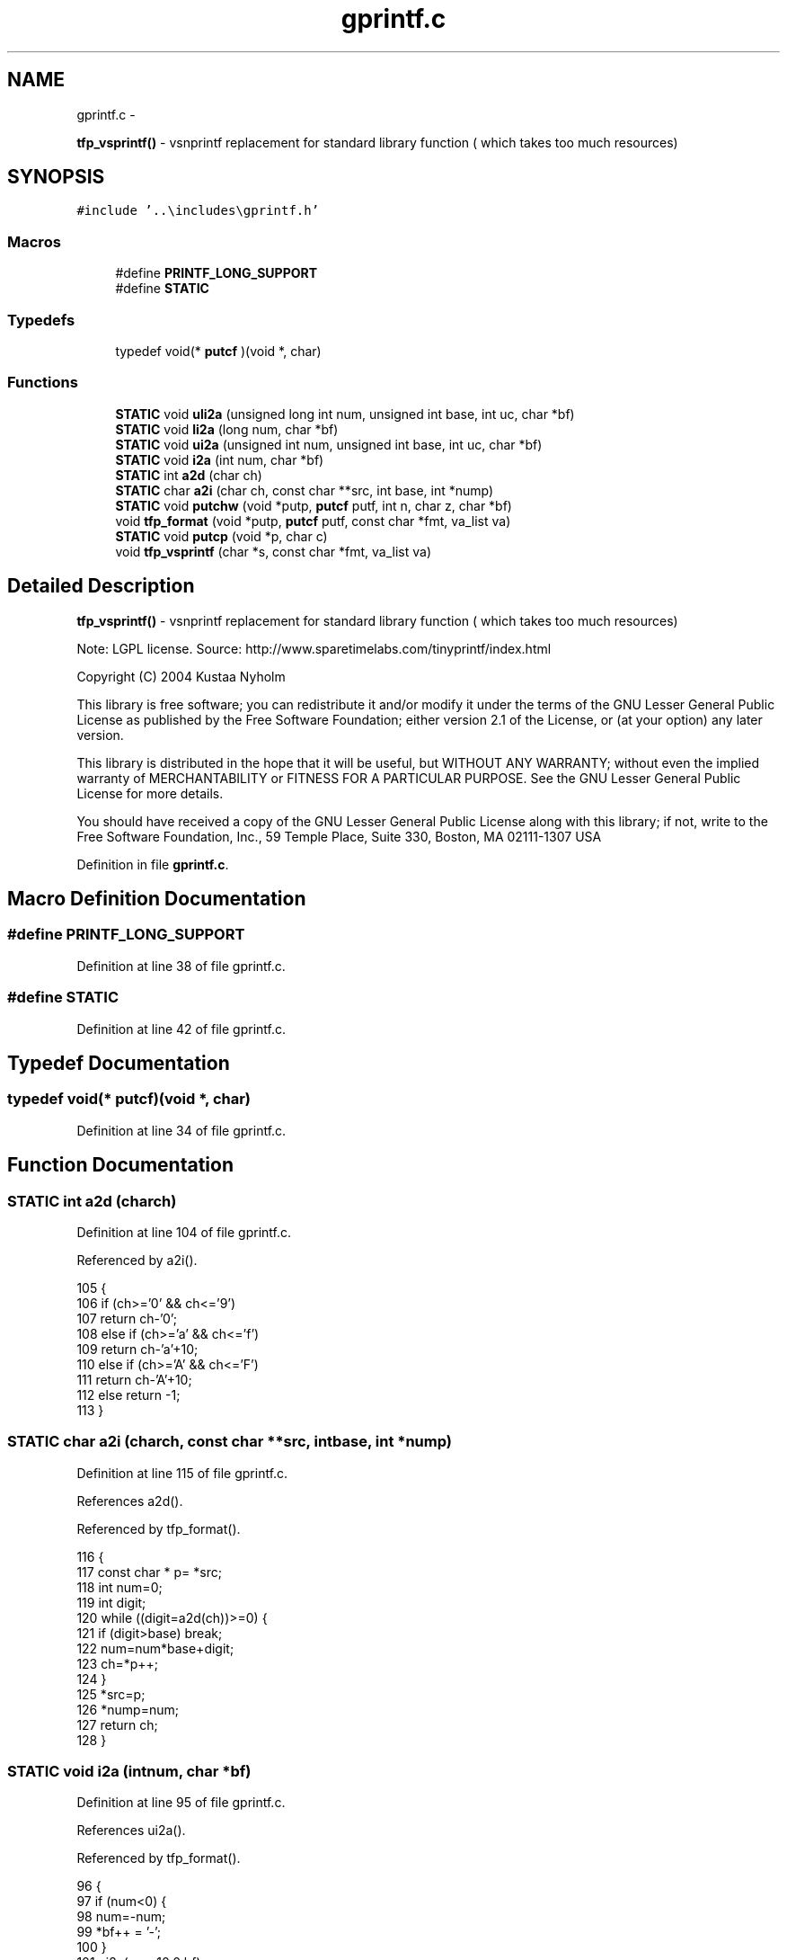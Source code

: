.TH "gprintf.c" 3 "Wed Oct 29 2014" "Version V0.0" "AQ0X" \" -*- nroff -*-
.ad l
.nh
.SH NAME
gprintf.c \- 
.PP
\fBtfp_vsprintf()\fP - vsnprintf replacement for standard library function ( which takes too much resources)  

.SH SYNOPSIS
.br
.PP
\fC#include '\&.\&.\\includes\\gprintf\&.h'\fP
.br

.SS "Macros"

.in +1c
.ti -1c
.RI "#define \fBPRINTF_LONG_SUPPORT\fP"
.br
.ti -1c
.RI "#define \fBSTATIC\fP"
.br
.in -1c
.SS "Typedefs"

.in +1c
.ti -1c
.RI "typedef void(* \fBputcf\fP )(void *, char)"
.br
.in -1c
.SS "Functions"

.in +1c
.ti -1c
.RI "\fBSTATIC\fP void \fBuli2a\fP (unsigned long int num, unsigned int base, int uc, char *bf)"
.br
.ti -1c
.RI "\fBSTATIC\fP void \fBli2a\fP (long num, char *bf)"
.br
.ti -1c
.RI "\fBSTATIC\fP void \fBui2a\fP (unsigned int num, unsigned int base, int uc, char *bf)"
.br
.ti -1c
.RI "\fBSTATIC\fP void \fBi2a\fP (int num, char *bf)"
.br
.ti -1c
.RI "\fBSTATIC\fP int \fBa2d\fP (char ch)"
.br
.ti -1c
.RI "\fBSTATIC\fP char \fBa2i\fP (char ch, const char **src, int base, int *nump)"
.br
.ti -1c
.RI "\fBSTATIC\fP void \fBputchw\fP (void *putp, \fBputcf\fP putf, int n, char z, char *bf)"
.br
.ti -1c
.RI "void \fBtfp_format\fP (void *putp, \fBputcf\fP putf, const char *fmt, va_list va)"
.br
.ti -1c
.RI "\fBSTATIC\fP void \fBputcp\fP (void *p, char c)"
.br
.ti -1c
.RI "void \fBtfp_vsprintf\fP (char *s, const char *fmt, va_list va)"
.br
.in -1c
.SH "Detailed Description"
.PP 
\fBtfp_vsprintf()\fP - vsnprintf replacement for standard library function ( which takes too much resources) 

Note: LGPL license\&. Source: http://www.sparetimelabs.com/tinyprintf/index.html
.PP
Copyright (C) 2004 Kustaa Nyholm
.PP
This library is free software; you can redistribute it and/or modify it under the terms of the GNU Lesser General Public License as published by the Free Software Foundation; either version 2\&.1 of the License, or (at your option) any later version\&.
.PP
This library is distributed in the hope that it will be useful, but WITHOUT ANY WARRANTY; without even the implied warranty of MERCHANTABILITY or FITNESS FOR A PARTICULAR PURPOSE\&. See the GNU Lesser General Public License for more details\&.
.PP
You should have received a copy of the GNU Lesser General Public License along with this library; if not, write to the Free Software Foundation, Inc\&., 59 Temple Place, Suite 330, Boston, MA 02111-1307 USA 
.PP
Definition in file \fBgprintf\&.c\fP\&.
.SH "Macro Definition Documentation"
.PP 
.SS "#define PRINTF_LONG_SUPPORT"

.PP
Definition at line 38 of file gprintf\&.c\&.
.SS "#define STATIC"

.PP
Definition at line 42 of file gprintf\&.c\&.
.SH "Typedef Documentation"
.PP 
.SS "typedef void(* putcf)(void *, char)"

.PP
Definition at line 34 of file gprintf\&.c\&.
.SH "Function Documentation"
.PP 
.SS "\fBSTATIC\fP int a2d (charch)"

.PP
Definition at line 104 of file gprintf\&.c\&.
.PP
Referenced by a2i()\&.
.PP
.nf
105     {
106     if (ch>='0' && ch<='9') 
107         return ch-'0';
108     else if (ch>='a' && ch<='f')
109         return ch-'a'+10;
110     else if (ch>='A' && ch<='F')
111         return ch-'A'+10;
112     else return -1;
113     }
.fi
.SS "\fBSTATIC\fP char a2i (charch, const char **src, intbase, int *nump)"

.PP
Definition at line 115 of file gprintf\&.c\&.
.PP
References a2d()\&.
.PP
Referenced by tfp_format()\&.
.PP
.nf
116     {
117     const char  * p= *src;
118     int num=0;
119     int digit;
120     while ((digit=a2d(ch))>=0) {
121         if (digit>base) break;
122         num=num*base+digit;
123         ch=*p++;
124         }
125     *src=p;
126     *nump=num;
127     return ch;
128     }
.fi
.SS "\fBSTATIC\fP void i2a (intnum, char *bf)"

.PP
Definition at line 95 of file gprintf\&.c\&.
.PP
References ui2a()\&.
.PP
Referenced by tfp_format()\&.
.PP
.nf
96     {
97     if (num<0) {
98         num=-num;
99         *bf++ = '-';
100         }
101     ui2a(num,10,0,bf);
102     }
.fi
.SS "\fBSTATIC\fP void li2a (longnum, char *bf)"

.PP
Definition at line 66 of file gprintf\&.c\&.
.PP
References uli2a()\&.
.PP
Referenced by tfp_format()\&.
.PP
.nf
67     {
68     if (num<0) {
69         num=-num;
70         *bf++ = '-';
71         }
72     uli2a(num,10,0,bf);
73     }
.fi
.SS "\fBSTATIC\fP void putchw (void *putp, \fBputcf\fPputf, intn, charz, char *bf)"

.PP
Definition at line 130 of file gprintf\&.c\&.
.PP
Referenced by tfp_format()\&.
.PP
.nf
131     {
132     char fc=z? '0' : ' ';
133     char ch;
134     char* p=bf;
135     while (*p++ && n > 0)
136         n--;
137     while (n-- > 0) 
138         putf(putp,fc);
139     while ((ch= *bf++))
140         putf(putp,ch);
141     }
.fi
.SS "\fBSTATIC\fP void putcp (void *p, charc)"

.PP
Definition at line 223 of file gprintf\&.c\&.
.PP
Referenced by tfp_vsprintf()\&.
.PP
.nf
224     {
225     *(*((char**)p))++ = c;
226     }
.fi
.SS "void tfp_format (void *putp, \fBputcf\fPputf, const char *fmt, va_listva)"

.PP
Definition at line 143 of file gprintf\&.c\&.
.PP
References a2i(), i2a(), li2a(), putchw(), ui2a(), and uli2a()\&.
.PP
Referenced by tfp_vsprintf()\&.
.PP
.nf
144     {
145     char bf[12];
146     
147     char ch;
148 
149 
150     while ((ch=*(fmt++))) {
151         if (ch!='%') 
152             putf(putp,ch);
153         else {
154             char lz=0;
155 #ifdef  PRINTF_LONG_SUPPORT
156             char lng=0;
157 #endif
158             int w=0;
159             ch=*(fmt++);
160             if (ch=='0') {
161                 ch=*(fmt++);
162                 lz=1;
163                 }
164             if (ch>='0' && ch<='9') {
165                 ch=a2i(ch,&fmt,10,&w);
166                 }
167 #ifdef  PRINTF_LONG_SUPPORT
168             if (ch=='l') {
169                 ch=*(fmt++);
170                 lng=1;
171             }
172 #endif
173             switch (ch) {
174                 case 0: 
175                     goto abort;
176                 case 'u' : {
177 #ifdef  PRINTF_LONG_SUPPORT
178                     if (lng)
179                         uli2a(va_arg(va, unsigned long int),10,0,bf);
180                     else
181 #endif
182                     ui2a(va_arg(va, unsigned int),10,0,bf);
183                     putchw(putp,putf,w,lz,bf);
184                     break;
185                     }
186                 case 'd' :  {
187 #ifdef  PRINTF_LONG_SUPPORT
188                     if (lng)
189                         li2a(va_arg(va, unsigned long int),bf);
190                     else
191 #endif
192                     i2a(va_arg(va, int),bf);
193                     putchw(putp,putf,w,lz,bf);
194                     break;
195                     }
196                 case 'x': case 'X' : 
197 #ifdef  PRINTF_LONG_SUPPORT
198                     if (lng)
199                         uli2a(va_arg(va, unsigned long int),16,(ch=='X'),bf);
200                     else
201 #endif
202                     ui2a(va_arg(va, unsigned int),16,(ch=='X'),bf);
203                     putchw(putp,putf,w,lz,bf);
204                     break;
205                 case 'c' : 
206                     putf(putp,(char)(va_arg(va, int)));
207                     break;
208                 case 's' : 
209                     putchw(putp,putf,w,0,va_arg(va, char*));
210                     break;
211                 case '%' :
212                     putf(putp,ch);
213                 default:
214                     break;
215                 }
216             }
217         }
218     abort:;
219     }
.fi
.SS "void tfp_vsprintf (char *s, const char *fmt, va_listva)"

.PP
Definition at line 230 of file gprintf\&.c\&.
.PP
References putcp(), and tfp_format()\&.
.PP
.nf
231     {
232     tfp_format(&s,putcp,fmt,va);
233     putcp(&s,0);
234     }
.fi
.SS "\fBSTATIC\fP void ui2a (unsigned intnum, unsigned intbase, intuc, char *bf)"

.PP
Definition at line 77 of file gprintf\&.c\&.
.PP
Referenced by i2a(), and tfp_format()\&.
.PP
.nf
78     {
79     int n=0;
80     unsigned int d=1;
81     while (num/d >= base)
82         d*=base;        
83     while (d!=0) {
84         int dgt = num / d;
85         num%= d;
86         d/=base;
87         if (n || dgt>0 || d==0) {
88             *bf++ = dgt+(dgt<10 ? '0' : (uc ? 'A' : 'a')-10);
89             ++n;
90             }
91         }
92     *bf=0;
93     }
.fi
.SS "\fBSTATIC\fP void uli2a (unsigned long intnum, unsigned intbase, intuc, char *bf)"

.PP
Definition at line 48 of file gprintf\&.c\&.
.PP
Referenced by li2a(), and tfp_format()\&.
.PP
.nf
49     {
50     int n=0;
51     unsigned long int d=1;
52     while (num/d >= base)
53         d*=base;         
54     while (d!=0) {
55         int dgt = num / d;
56         num%=d;
57         d/=base;
58         if (n || dgt>0|| d==0) {
59             *bf++ = dgt+(dgt<10 ? '0' : (uc ? 'A' : 'a')-10);
60             ++n;
61             }
62         }
63     *bf=0;
64     }
.fi
.SH "Author"
.PP 
Generated automatically by Doxygen for AQ0X from the source code\&.
